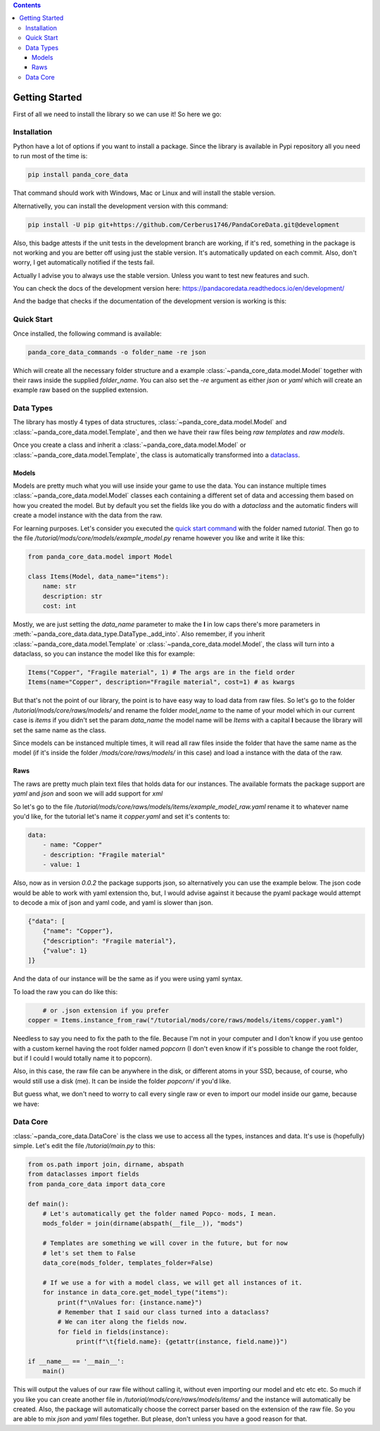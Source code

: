 .. contents ::

################
Getting Started
################
First of all we need to install the library so we can use it! So here we go:

*************
Installation
*************
Python have a lot of options if you want to install a package. Since the library is available in
Pypi repository all you need to run most of the time is:

.. code:: console

    pip install panda_core_data

That command should work with Windows, Mac or Linux and will install the stable version.

Alternativelly, you can install the development version with this command:

.. code:: console

	pip install -U pip git+https://github.com/Cerberus1746/PandaCoreData.git@development

Also, this badge attests if the unit tests in the development branch are working, if it's red,
something in the package is not working and you are better off using just the stable version. It's
automatically updated on each commit. Also, don't worry, I get automatically notified if the tests
fail.

.. image:: https://travis-ci.org/Cerberus1746/PandaCoreData.svg?branch=development
    :target: https://travis-ci.org/Cerberus1746/PandaCoreData

Actually I advise you to always use the stable version. Unless you want to test new features and
such.

You can check the docs of the development version here:
https://pandacoredata.readthedocs.io/en/development/

And the badge that checks if the documentation of the development version is working is this:

.. image:: https://readthedocs.org/projects/pandacoredata/badge/?version=development
	:target: https://pandacoredata.readthedocs.io/en/latest/?badge=development
	:alt: Documentation Status

************
Quick Start
************
Once installed, the following command is available:

.. code:: console

    panda_core_data_commands -o folder_name -re json

Which will create all the necessary folder structure and a example
:class:`~panda_core_data.model.Model` together with their raws inside the supplied `folder_name`.
You can also set the `-re` argument as either `json` or `yaml` which will create an example raw
based on the supplied extension.

***********
Data Types
***********
The library has mostly 4 types of data structures, :class:`~panda_core_data.model.Model` and
:class:`~panda_core_data.model.Template`, and then we have
their raw files being *raw templates* and *raw models*.

Once you create a class and inherit a :class:`~panda_core_data.model.Model` or
:class:`~panda_core_data.model.Template`, the class is automatically transformed into a
`dataclass <https://docs.python.org/3/library/dataclasses.html>`_.

Models
^^^^^^^
Models are pretty much what you will use inside your game to use the data. You can instance
multiple times :class:`~panda_core_data.model.Model` classes each containing a different set of
data and accessing them based on how you created the model. But by default you set the fields like
you do with a `dataclass` and  the automatic finders will create a model instance with the data
from the raw.

For learning purposes. Let's consider you executed the `quick start command <#quick-start>`_
with the folder named `tutorial`. Then go to the file
`/tutorial/mods/core/models/example_model.py` rename however you like and write it like this:

.. code:: python

    from panda_core_data.model import Model

    class Items(Model, data_name="items"):
        name: str
        description: str
        cost: int

Mostly, we are just setting the `data_name` parameter to make the **I** in low caps there's more
parameters in :meth:`~panda_core_data.data_type.DataType._add_into`. Also remember, if you inherit
:class:`~panda_core_data.model.Template` or :class:`~panda_core_data.model.Model`, the class will
turn into a dataclass, so you can instance the model like this for example:

.. code:: python

    Items("Copper", "Fragile material", 1) # The args are in the field order
    Items(name="Copper", description="Fragile material", cost=1) # as kwargs

But that's not the point of our library, the point is to have easy way to load data from raw
files. So let's go to the folder `/tutorial/mods/core/raws/models/` and rename the folder
`model_name` to the name of your model which in our current case is `items` if you didn't set the
param `data_name` the model name will be `Items` with a capital **I** because the library will set
the same name as the class.

Since models can be instanced multiple times, it will read all raw files inside the folder that
have the same name as the model (if it's inside the folder `/mods/core/raws/models/` in this case)
and load a instance with the data of the raw.

Raws
^^^^^
The raws are pretty much plain text files that holds data for our instances. The available formats
the package support are `yaml` and `json` and soon we will add support for `xml`

So let's go to the file `/tutorial/mods/core/raws/models/items/example_model_raw.yaml` rename it to
whatever name you'd like, for the tutorial let's name it `copper.yaml` and set it's contents to:

.. code:: yaml

	data:
	    - name: "Copper"
	    - description: "Fragile material"
	    - value: 1

Also, now as in version `0.0.2` the package supports json, so alternatively you can use the
example below. The json code would be able to work with yaml extension tho, but, I would advise
against it because the pyaml package would attempt to decode a mix of json and yaml code, and yaml
is slower than json.

.. code:: json

	{"data": [
	    {"name": "Copper"},
	    {"description": "Fragile material"},
	    {"value": 1}
	]}

And the data of our instance will be the same as if you were using yaml syntax.

To load the raw you can do like this:

.. code:: python

	# or .json extension if you prefer
    copper = Items.instance_from_raw("/tutorial/mods/core/raws/models/items/copper.yaml")

Needless to say you need to fix the path to the file. Because I'm not in your computer and I don't
know if you use gentoo with a custom kernel having the root folder named `popcorn` (I don't even
know if it's possible to change the root folder, but if I could I would totally name it to popcorn).

Also, in this case, the raw file can be anywhere in the disk, or different atoms in your SSD,
because, of course, who would still use a disk (me). It can be inside the folder `popcorn/` if
you'd like.

But guess what, we don't need to worry to call every single raw or even to import our model inside
our game, because we have:

***********
Data Core
***********
:class:`~panda_core_data.DataCore` is the class we use to access all the types, instances and data.
It's use is (hopefully) simple. Let's edit the file `/tutorial/main.py` to this:

.. code:: python

    from os.path import join, dirname, abspath
    from dataclasses import fields
    from panda_core_data import data_core

    def main():
        # Let's automatically get the folder named Popco- mods, I mean.
        mods_folder = join(dirname(abspath(__file__)), "mods")

        # Templates are something we will cover in the future, but for now
        # let's set them to False
        data_core(mods_folder, templates_folder=False)

        # If we use a for with a model class, we will get all instances of it.
        for instance in data_core.get_model_type("items"):
            print(f"\nValues for: {instance.name}")
            # Remember that I said our class turned into a dataclass?
            # We can iter along the fields now.
            for field in fields(instance):
                 print(f"\t{field.name}: {getattr(instance, field.name)}")

    if __name__ == '__main__':
        main()

This will output the values of our raw file without calling it, without even importing our model
and etc etc etc. So much if you like you can create another file in
`/tutorial/mods/core/raws/models/items/` and the instance will automatically be created. Also, the
package will automatically choose the correct parser based on the extension of the raw file. So you
are able to mix `json` and `yaml` files together. But please, don't unless you have a good reason
for that.
